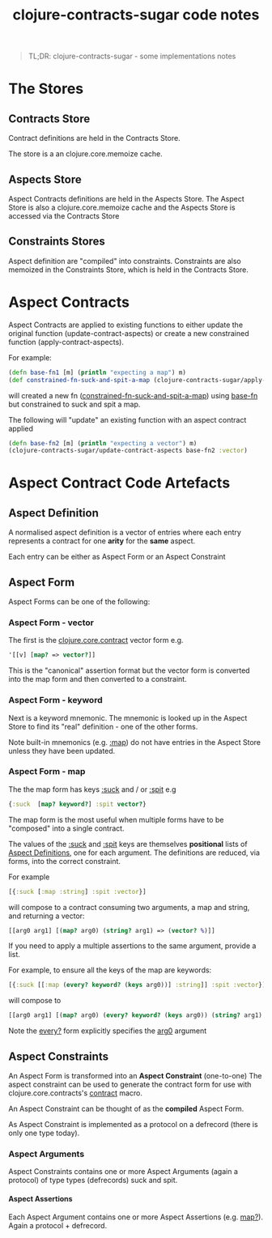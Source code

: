 #+title: clojure-contracts-sugar code notes
#+tags: clojure aspect contract sugar
#+options: H:5 toc:nil
#+options: ^:{}
#+STARTUP: hidestars
#+TAGS: noexport(e)
#+EXPORT_EXCLUDE_TAGS: noexport
#+OCTOPRESS_CATEGORIES: clojure aspect contract sugar
#+OCTOPRESS_COMMENTS: getting started with clojure-contracts-sugar
#+BEGIN_QUOTE
TL;DR: clojure-contracts-sugar - some implementations notes
#+END_QUOTE

* The Stores

** Contracts Store

Contract definitions are held  in the Contracts Store.

The store is a an clojure.core.memoize cache.

** Aspects Store

Aspect Contracts definitions are held in the Aspects Store. The Aspect
Store is also a clojure.core.memoize cache and the Aspects Store is
accessed via the Contracts Store

** Constraints Stores

Aspect definition are "compiled" into constraints.  Constraints are
also memoized in the Constraints Store, which is held in the Contracts Store.


* Aspect Contracts

Aspect Contracts are applied to existing functions to either update the
original function (update-contract-aspects) or create a new constrained
function (apply-contract-aspects).

For example:

#+BEGIN_SRC clojure :tangle no
(defn base-fn1 [m] (println "expecting a map") m)
(def constrained-fn-suck-and-spit-a-map (clojure-contracts-sugar/apply-contract-aspects base-fn1 :map))
#+END_SRC

will created a new fn (_constrained-fn-suck-and-spit-a-map_) using
_base-fn_ but constrained to suck and spit a map.

The following will "update" an existing function with an aspect contract applied

#+BEGIN_SRC clojure :tangle no
(defn base-fn2 [m] (println "expecting a vector") m)
(clojure-contracts-sugar/update-contract-aspects base-fn2 :vector)
#+END_SRC

* Aspect Contract Code Artefacts

** Aspect Definition

A normalised aspect definition is a vector of entries
where each entry represents a contract for one *arity*
for the *same* aspect.

Each entry can be either as Aspect Form or an Aspect Constraint

** Aspect Form

Aspect Forms can be one of the following:

*** Aspect Form - vector

The first is the _clojure.core.contract_ vector form e.g.

#+BEGIN_SRC clojure :tangle no
'[[v] [map? => vector?]]
#+END_SRC

This is the "canonical" assertion format but the vector form is
converted into the map form  and then
converted to a constraint.

*** Aspect Form - keyword

Next is a keyword mnemonic.  The mnemonic is looked up in the
Aspect Store to find its "real" definition - one of the other forms.

Note built-in mnemonics (e.g. _:map_) do not have entries in the
Aspect Store unless they have been updated.

*** Aspect Form - map

The the map form has keys _:suck_ and / or  _:spit_ e.g 

#+BEGIN_SRC clojure :tangle no
{:suck  [map? keyword?] :spit vector?}
#+END_SRC

The map form is the most useful when multiple forms have to be
"composed" into a single contract.

The values of the _:suck_ and _:spit_ keys are themselves *positional*
lists of _Aspect Definitions_,
one for each argument. The definitions are reduced, via forms, into
the correct constraint.

For example

#+BEGIN_SRC clojure :tangle no
[{:suck [:map :string] :spit :vector}]
#+END_SRC

will compose to a contract consuming two arguments, a map and
string, and returning a vector:

#+BEGIN_SRC clojure :tangle no
[[arg0 arg1] [(map? arg0) (string? arg1) => (vector? %)]]
#+END_SRC

If you need to apply a multiple assertions to the same argument,
provide a list.

For example, to ensure all the keys of the map are keywords:

#+BEGIN_SRC clojure :tangle no
[{:suck [[:map (every? keyword? (keys arg0))] :string]] :spit :vector}]
#+END_SRC

will compose to

#+BEGIN_SRC clojure :tangle no
[[arg0 arg1] [(map? arg0) (every? keyword? (keys arg0)) (string? arg1) => (vector? %)]]
#+END_SRC

Note the _every?_ form explicitly specifies the _arg0_ argument

** Aspect Constraints

An Aspect Form is transformed into an *Aspect Constraint* (one-to-one)
The aspect constraint can be used to generate the contract form
for use with clojure.core.contracts's _contract_ macro.

An Aspect Constraint can be thought of as the *compiled* Aspect
Form.

As Aspect Constraint is implemented as a protocol on a defrecord
(there is only one type today).

*** Aspect Arguments

Aspect Constraints contains one or more Aspect Arguments (again a
protocol) of type types (defrecords) suck and spit.

**** Aspect Assertions

Each Aspect Argument contains one or more Aspect Assertions (e.g.
_map?_).  Again a protocol + defrecord.



